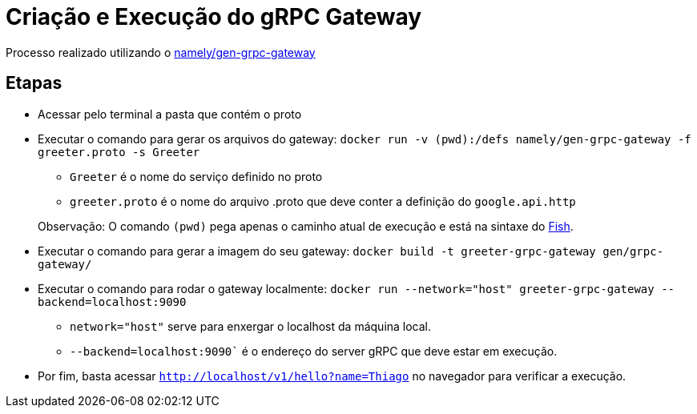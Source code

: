 = Criação e Execução do gRPC Gateway

Processo realizado utilizando o https://hub.docker.com/r/namely/gen-grpc-gateway[namely/gen-grpc-gateway]

== Etapas

* Acessar pelo terminal a pasta que contém o proto
* Executar o comando para gerar os arquivos do gateway: `docker run -v (pwd):/defs namely/gen-grpc-gateway -f greeter.proto -s Greeter`
** `Greeter` é o nome do serviço definido no proto
** `greeter.proto` é o nome do arquivo .proto que deve conter a definição do `google.api.http`

> Observação: O comando `(pwd)` pega apenas o caminho atual de execução e está na sintaxe do https://fishshell.com/[Fish].

* Executar o comando para gerar a imagem do seu gateway: `docker build -t greeter-grpc-gateway gen/grpc-gateway/`
* Executar o comando para rodar o gateway localmente: `docker run --network="host" greeter-grpc-gateway --backend=localhost:9090`
** `network="host"` serve para enxergar o localhost da máquina local.
** `--backend=localhost:9090`` é o endereço do server gRPC que deve estar em execução.
* Por fim, basta acessar `http://localhost/v1/hello?name=Thiago` no navegador para verificar a execução.